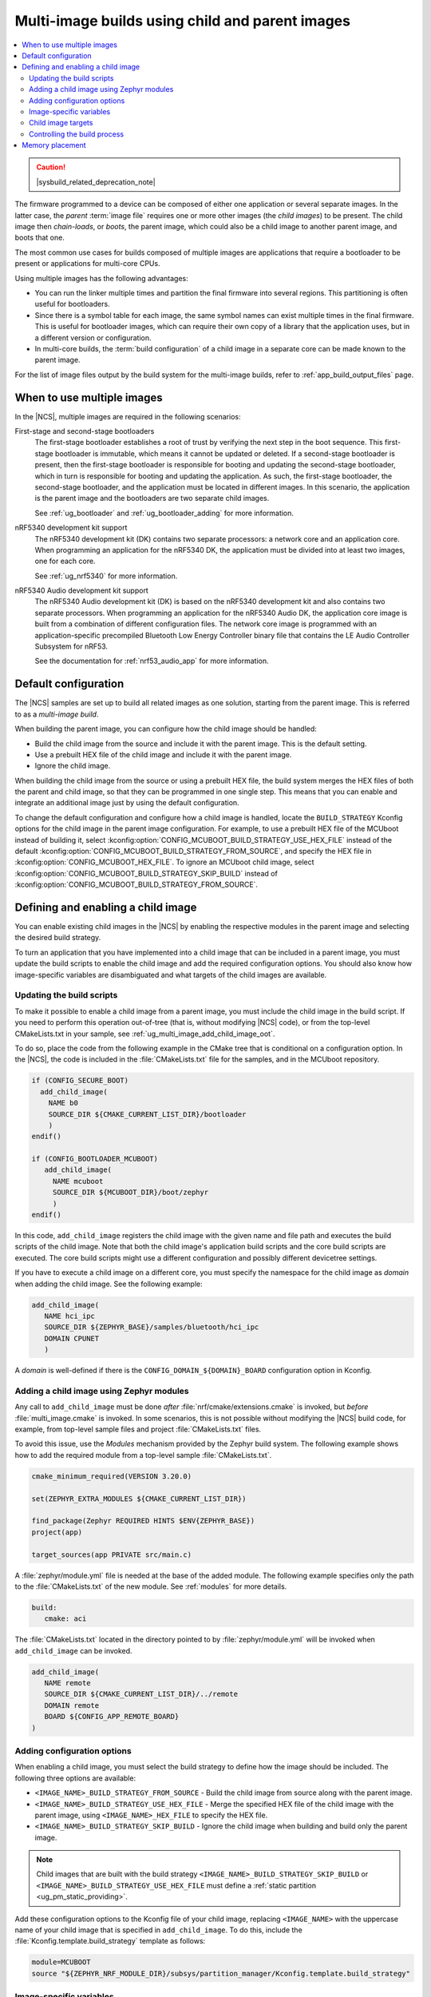 .. _ug_multi_image:

Multi-image builds using child and parent images
################################################

.. contents::
   :local:
   :depth: 2

.. caution::
    |sysbuild_related_deprecation_note|

The firmware programmed to a device can be composed of either one application or several separate images.
In the latter case, the *parent* :term:`image file` requires one or more other images (the *child images*) to be present.
The child image then *chain-loads*, or *boots*, the parent image, which could also be a child image to another parent image, and boots that one.

The most common use cases for builds composed of multiple images are applications that require a bootloader to be present or applications for multi-core CPUs.

Using multiple images has the following advantages:

* You can run the linker multiple times and partition the final firmware into several regions.
  This partitioning is often useful for bootloaders.
* Since there is a symbol table for each image, the same symbol names can exist multiple times in the final firmware.
  This is useful for bootloader images, which can require their own copy of a library that the application uses, but in a different version or configuration.
* In multi-core builds, the :term:`build configuration` of a child image in a separate core can be made known to the parent image.

For the list of image files output by the build system for the multi-image builds, refer to :ref:`app_build_output_files` page.

.. _ug_multi_image_when_to_use_images:

When to use multiple images
***************************

In the |NCS|, multiple images are required in the following scenarios:

First-stage and second-stage bootloaders
   The first-stage bootloader establishes a root of trust by verifying the next step in the boot sequence.
   This first-stage bootloader is immutable, which means it cannot be updated or deleted.
   If a second-stage bootloader is present, then the first-stage bootloader is responsible for booting and updating the second-stage bootloader, which in turn is responsible for booting and updating the application.
   As such, the first-stage bootloader, the second-stage bootloader, and the application must be located in different images.
   In this scenario, the application is the parent image and the bootloaders are two separate child images.

   See :ref:`ug_bootloader` and :ref:`ug_bootloader_adding` for more information.

nRF5340 development kit support
   The nRF5340 development kit (DK) contains two separate processors: a network core and an application core.
   When programming an application for the nRF5340 DK, the application must be divided into at least two images, one for each core.

   See :ref:`ug_nrf5340` for more information.

nRF5340 Audio development kit support
   The nRF5340 Audio development kit (DK) is based on the nRF5340 development kit and also contains two separate processors.
   When programming an application for the nRF5340 Audio DK, the application core image is built from a combination of different configuration files.
   The network core image is programmed with an application-specific precompiled Bluetooth Low Energy Controller binary file that contains the LE Audio Controller Subsystem for nRF53.

   See the documentation for :ref:`nrf53_audio_app` for more information.

.. _ug_multi_image_default_config:

Default configuration
*********************

The |NCS| samples are set up to build all related images as one solution, starting from the parent image.
This is referred to as a *multi-image build*.

When building the parent image, you can configure how the child image should be handled:

* Build the child image from the source and include it with the parent image.
  This is the default setting.
* Use a prebuilt HEX file of the child image and include it with the parent image.
* Ignore the child image.

When building the child image from the source or using a prebuilt HEX file, the build system merges the HEX files of both the parent and child image, so that they can be programmed in one single step.
This means that you can enable and integrate an additional image just by using the default configuration.

To change the default configuration and configure how a child image is handled, locate the ``BUILD_STRATEGY`` Kconfig options for the child image in the parent image configuration.
For example, to use a prebuilt HEX file of the MCUboot instead of building it, select :kconfig:option:`CONFIG_MCUBOOT_BUILD_STRATEGY_USE_HEX_FILE` instead of the default :kconfig:option:`CONFIG_MCUBOOT_BUILD_STRATEGY_FROM_SOURCE`, and specify the HEX file in :kconfig:option:`CONFIG_MCUBOOT_HEX_FILE`.
To ignore an MCUboot child image, select :kconfig:option:`CONFIG_MCUBOOT_BUILD_STRATEGY_SKIP_BUILD` instead of :kconfig:option:`CONFIG_MCUBOOT_BUILD_STRATEGY_FROM_SOURCE`.

.. _ug_multi_image_defining:

Defining and enabling a child image
***********************************

You can enable existing child images in the |NCS| by enabling the respective modules in the parent image and selecting the desired build strategy.

To turn an application that you have implemented into a child image that can be included in a parent image, you must update the build scripts to enable the child image and add the required configuration options.
You should also know how image-specific variables are disambiguated and what targets of the child images are available.

.. _ug_multi_image_build_scripts:

Updating the build scripts
==========================

To make it possible to enable a child image from a parent image, you must include the child image in the build script.
If you need to perform this operation out-of-tree (that is, without modifying |NCS| code), or from the top-level CMakeLists.txt in your sample, see :ref:`ug_multi_image_add_child_image_oot`.

To do so, place the code from the following example in the CMake tree that is conditional on a configuration option.
In the |NCS|, the code is included in the :file:`CMakeLists.txt` file for the samples, and in the MCUboot repository.

.. code-block:: cmake

   if (CONFIG_SECURE_BOOT)
     add_child_image(
       NAME b0
       SOURCE_DIR ${CMAKE_CURRENT_LIST_DIR}/bootloader
       )
   endif()

   if (CONFIG_BOOTLOADER_MCUBOOT)
      add_child_image(
        NAME mcuboot
        SOURCE_DIR ${MCUBOOT_DIR}/boot/zephyr
        )
   endif()

In this code, ``add_child_image`` registers the child image with the given name and file path and executes the build scripts of the child image.
Note that both the child image's application build scripts and the core build scripts are executed.
The core build scripts might use a different configuration and possibly different devicetree settings.

If you have to execute a child image on a different core, you must specify the namespace for the child image as *domain* when adding the child image.
See the following example:

.. code-block:: cmake

   add_child_image(
      NAME hci_ipc
      SOURCE_DIR ${ZEPHYR_BASE}/samples/bluetooth/hci_ipc
      DOMAIN CPUNET
      )

A *domain* is well-defined if there is the ``CONFIG_DOMAIN_${DOMAIN}_BOARD`` configuration option in Kconfig.

.. _ug_multi_image_add_child_image_oot:

Adding a child image using Zephyr modules
=========================================

Any call to ``add_child_image`` must be done *after* :file:`nrf/cmake/extensions.cmake` is invoked, but *before* :file:`multi_image.cmake` is invoked.
In some scenarios, this is not possible without modifying the |NCS| build code, for example, from top-level sample files and project :file:`CMakeLists.txt` files.

To avoid this issue, use the *Modules* mechanism provided by the Zephyr build system.
The following example shows how to add the required module from a top-level sample :file:`CMakeLists.txt`.

.. code-block:: cmake

   cmake_minimum_required(VERSION 3.20.0)

   set(ZEPHYR_EXTRA_MODULES ${CMAKE_CURRENT_LIST_DIR})

   find_package(Zephyr REQUIRED HINTS $ENV{ZEPHYR_BASE})
   project(app)

   target_sources(app PRIVATE src/main.c)

A :file:`zephyr/module.yml` file is needed at the base of the added module.
The following example specifies only the path to the :file:`CMakeLists.txt` of the new module.
See :ref:`modules` for more details.

.. code-block::

   build:
      cmake: aci

The :file:`CMakeLists.txt` located in the directory pointed to by :file:`zephyr/module.yml` will be invoked when ``add_child_image`` can be invoked.

.. code-block:: cmake

   add_child_image(
      NAME remote
      SOURCE_DIR ${CMAKE_CURRENT_LIST_DIR}/../remote
      DOMAIN remote
      BOARD ${CONFIG_APP_REMOTE_BOARD}
   )

Adding configuration options
============================

When enabling a child image, you must select the build strategy to define how the image should be included.
The following three options are available:

* ``<IMAGE_NAME>_BUILD_STRATEGY_FROM_SOURCE`` - Build the child image from source along with the parent image.
* ``<IMAGE_NAME>_BUILD_STRATEGY_USE_HEX_FILE`` - Merge the specified HEX file of the child image with the parent image, using ``<IMAGE_NAME>_HEX_FILE`` to specify the HEX file.
* ``<IMAGE_NAME>_BUILD_STRATEGY_SKIP_BUILD`` - Ignore the child image when building and build only the parent image.

.. note::

   Child images that are built with the build strategy ``<IMAGE_NAME>_BUILD_STRATEGY_SKIP_BUILD`` or ``<IMAGE_NAME>_BUILD_STRATEGY_USE_HEX_FILE`` must define a :ref:`static partition <ug_pm_static_providing>`.

Add these configuration options to the Kconfig file of your child image, replacing ``<IMAGE_NAME>`` with the uppercase name of your child image that is specified in ``add_child_image``.
To do this, include the :file:`Kconfig.template.build_strategy` template as follows:

.. code-block:: Kconfig

   module=MCUBOOT
   source "${ZEPHYR_NRF_MODULE_DIR}/subsys/partition_manager/Kconfig.template.build_strategy"

.. _ug_multi_image_variables:

Image-specific variables
========================

The child and parent images are executed in different CMake processes and thus have different namespaces.

Variables in the parent image are not propagated to the child image, with the following exceptions:

* Any variable named ``<IMAGE_NAME>_VARIABLEONE`` in a parent image is propagated to the child image named ``<IMAGE_NAME>`` as ``VARIABLEONE``.
  See `Temporary variables in child images`_ for more information.
* CMake build settings, such as ``BOARD_DIR``, build type, toolchain info, partition manager info, and similar are always passed to child images.
  See `Permanent configuration changes to child images`_ for more information.

Using these two exceptions, you can set variables in child images from either parent images or the command line, and you can also set variables globally across all images.

.. _ug_multi_image_variables_fragments:

Temporary variables in child images
-----------------------------------

It is possible to provide variables to the child images.
These variables will be valid until you :ref:`clean the build directory pristinely <configuration_temporary_change>`.

For example, to change the ``VARIABLEONE`` variable for the ``childimageone`` child image and the parent image, specify the CMake command as follows:

  .. parsed-literal::
    :class: highlight

     cmake -D\ *childimageone*\_\ *VARIABLEONE*\=value -D\ *VARIABLEONE*\=value

You can extend the CMake command used to create the child images by adding flags to the CMake variable ``EXTRA_MULTI_IMAGE_CMAKE_ARGS``.
For example, add ``--trace-expand`` to that variable to output more debug information.

With west, you can pass these configuration variables into CMake by using the ``--`` separator:

  .. code-block:: console

     west build -b nrf52840dk/nrf52840 zephyr/samples/hello_world -- \
     -Dmcuboot_CONF_FILE=prj_a.conf \
     -DCONF_FILE=app_prj.conf

Child image Kconfig modification
~~~~~~~~~~~~~~~~~~~~~~~~~~~~~~~~

It is possible to provide Kconfig configuration for child images, either as individual settings or using Kconfig fragments.
Each child image is referenced using its image name.

These temporary settings will be valid until you :ref:`clean the build directory pristinely <configuration_temporary_change>`.

The following example sets the configuration option ``CONFIG_VARIABLEONE=val`` in the child image ``childimageone``:

  .. parsed-literal::
    :class: highlight

     cmake -D\ *childimageone*\_\ *CONFIG_VARIABLEONE=val*\ [...]

You can add a Kconfig fragment to the child image default configuration in a similar way.
The following example adds an extra Kconfig fragment ``extrafragment.conf`` to ``childimageone``:

  .. parsed-literal::
    :class: highlight

     cmake -D\ *childimageone*\_EXTRA_CONF_FILE=\ *extrafragment.conf*\ [...]

It is also possible to provide a custom configuration file as a replacement for the default Kconfig file for the child image.
The following example uses the custom configuration file ``myfile.conf`` when building ``childimageone``:

  .. parsed-literal::
    :class: highlight

     cmake -D\ *childimageone*\_CONF_FILE=\ *myfile.conf*\ [...]

If your application includes multiple child images, then you can combine all the above as follows:

* Setting ``CONFIG_VARIABLEONE=val`` in the main application.
* Adding a Kconfig fragment ``extrafragment.conf`` to the ``childimageone`` child image, using ``-Dchildimageone_EXTRA_CONF_FILE=extrafragment.conf``.
* Using ``myfile.conf`` as configuration for the ``quz`` child image, using ``-Dquz_CONF_FILE=myfile.conf``.

  .. parsed-literal::
    :class: highlight

    cmake -DCONFIG_VARIABLEONE=val -D\ *childimageone*\_EXTRA_CONF_FILE=\ *extrafragment.conf*\ -Dquz_CONF_FILE=\ *myfile.conf*\ [...]

See :ref:`ug_bootloader` for more details.

.. note::

   The build system grabs the Kconfig fragment or configuration file specified in a CMake argument relative to that image's application directory.
   For example, the build system uses ``nrf/samples/bootloader/my-fragment.conf`` when building with the ``-Db0_EXTRA_CONF_FILE=my-fragment.conf`` option, whereas ``-DEXTRA_CONF_FILE=my-fragment.conf`` grabs the fragment from the main application's directory, such as ``zephyr/samples/hello_world/my-fragment.conf``.

You can also merge multiple fragments into the overall configuration for an image by giving a list of Kconfig fragments as a string, separated using ``;``.
The following example shows how to combine ``abc.conf``, Kconfig fragment of the ``childimageone`` child image, with the ``extrafragment.conf`` fragment:

  .. parsed-literal::
    :class: highlight

     cmake -D\ *childimageone*\_EXTRA_CONF_FILE='\ *extrafragment.conf*\;\ *abc.conf*\'

When the build system finds the fragment, it outputs their merge during the CMake build output as follows:

.. parsed-literal::
   :class: highlight

   ...
   Merged configuration '\ *extrafragment.conf*\'
   Merged configuration '\ *abc.conf*\'
   ...

Child image devicetree modification
~~~~~~~~~~~~~~~~~~~~~~~~~~~~~~~~~~~

You can provide devicetree overlays for a child image using ``*.overlay`` files.

The following example sets the devicetree overlay ``extra.overlay`` to ``childimageone``:

.. parsed-literal::
   :class: highlight

   cmake -D\ *childimageone*\_DTC_OVERLAY_FILE='\ *extra.overlay*\'

The build system does also automatically apply any devicetree overlay located in the ``child_image`` folder and named as follows (where ``ACI_NAME`` is the name of the child image):

* ``child_image/<ACI_NAME>.overlay``
* ``child_image/<ACI_NAME>/<board>.overlay``
* ``child_image/<ACI_NAME>/<board>_<revision>.overlay``
* ``child_image/<ACI_NAME>/boards/<board>.overlay``
* ``child_image/<ACI_NAME>/boards/<board>_<revision>.overlay``

.. note::

   The build system grabs the devicetree overlay files specified in a CMake argument relative to that image's application directory.
   For example, the build system uses ``nrf/samples/bootloader/my-dts.overlay`` when building with the ``-Db0_DTC_OVERLAY_FILE=my-dts.overlay`` option, whereas ``-DDTC_OVERLAY_FILE=my-dts.overlay`` grabs the fragment from the main application's directory, such as ``zephyr/samples/hello_world/my-dts.overlay``.

.. _ug_multi_image_permanent_changes:

Permanent configuration changes to child images
-----------------------------------------------

You can make a project automatically pass Kconfig configuration files, fragments, and devicetree overlays to child images by placing them under a predefined path.
For example, in the |NCS| applications and samples that use different :ref:`build types <app_build_additions_build_types>`, the :file:`child_image` folder in the application source directory is often used to apply :ref:`permanent configuration changes <configuration_permanent_change>`.

The listing below describes how to leverage this functionality, where ``ACI_NAME`` is the name of the child image to which the configuration will be applied.

When you are using :ref:`app_build_additions_build_types` and the configuration name has been inferred, the child image Kconfig overlay file is searched at :file:`child_image/<ACI_NAME>_<name>.conf`.
Alternatively, the child image Kconfig configuration file can be introduced as :file:`child_image/<ACI_NAME>/prj.conf` and follow the same pattern as the parent Kconfig.
For example, :file:`child_image/mcuboot/prj_release.conf` can be used to define the ``release`` build type for the ``mcuboot`` child image.

Child image targets
===================

You can indirectly invoke a selection of child image targets from the parent image.
Currently, the child targets that can be invoked from the parent targets are ``menuconfig``, ``guiconfig``, and any targets listed in ``EXTRA_KCONFIG_TARGETS``.

To disambiguate targets, use the same prefix convention used for variables.
For example, to run menuconfig, invoke the ``menuconfig`` target to configure the parent image and ``mcuboot_menuconfig`` to configure the MCUboot child image.

You can also invoke any child target directly from its build directory.
Child build directories are located at the root of the parent's build directory.

Controlling the build process
=============================

The child image is built using CMake's build command ``cmake --build``.
This mechanism allows additional control of the build process through CMake.

CMake options
-------------

The following CMake options are propagated from the CMake command of the parent image to the CMake command of the child image:

* ``CMAKE_BUILD_TYPE``
* ``CMAKE_VERBOSE_MAKEFILE``

You can add other CMake options to a specific child image in the same way as you can set :ref:`Image-specific variables <ug_multi_image_variables>`.
For example, add ``-Dmcuboot_CMAKE_VERBOSE_MAKEFILE`` to the parent's CMake command to build the ``mcuboot`` child image with verbose output.

To enable additional debug information for the multi-image build command, set the CMake option ``MULTI_IMAGE_DEBUG_MAKEFILE`` to the desired debug mode.
For example, add ``-DMULTI_IMAGE_DEBUG_MAKEFILE=explain`` to log the reasons why a command was executed.

See :ref:`cmake_options` for instructions on how to specify these CMake options for the build.

CMake environment variables
---------------------------

Unlike CMake options, CMake environment variables allow you to control the build process without re-invoking CMake.

You can use the CMake environment variables `VERBOSE`_ and `CMAKE_BUILD_PARALLEL_LEVEL`_ to control the verbosity and the number of parallel jobs for a build:

When using the command line or |VSC| terminal window, you must set them before invoking west.
They apply to both the parent and child images.
For example, to build with verbose output and one parallel job, use the following command, where *board_target* is the target for the development kit for which you are building:

.. parsed-literal::
   :class: highlight

   west build -b *board_target* -- -DCMAKE_VERBOSE_MAKEFILE=1 -DCMAKE_BUILD_PARALLEL_LEVEL=1

Memory placement
****************

In a multi-image build, all images must be placed in memory so that they do not overlap.
The flash memory start address for each image must be specified by, for example, :kconfig:option:`CONFIG_FLASH_LOAD_OFFSET`.

Hardcoding the image locations like this works fine for simple use cases like a bootloader that prepares a device, where there are no further requirements on where in memory each image must be placed.
However, more advanced use cases require a memory layout where images are located in a specific order relative to one another.

The |NCS| provides a Python tool that allows you to specify this kind of relative placement or even a static placement based on start addresses and sizes for the different images.

See :ref:`partition_manager` for more information about how to set up your partitions and configure your build system.
